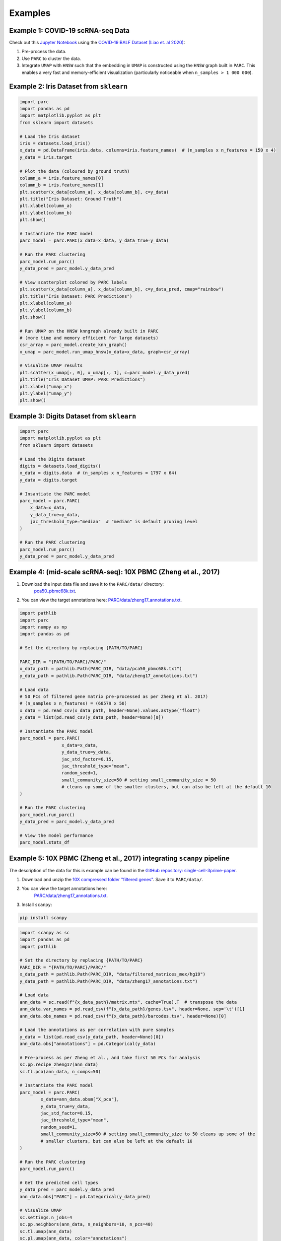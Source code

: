 Examples
=========


Example 1: COVID-19 scRNA-seq Data
***********************************

Check out this `Jupyter Notebook <https://parc.readthedocs.io/en/latest/Notebook-covid19.html>`_
using the
`COVID-19 BALF Dataset (Liao et. al 2020) <https://www.nature.com/articles/s41591-020-0901-9>`_:

1. Pre-process the data.
2. Use ``PARC`` to cluster the data.
3. Integrate ``UMAP`` with ``HNSW`` such that the embedding in ``UMAP`` is constructed using the
   ``HNSW`` graph built in ``PARC``. This enables a very fast and memory-efficient visualization
   (particularly noticeable when ``n_samples > 1 000 000``).


.. image:: ./_static/img/Covid_matrixplot.png
  :width: 600
  :alt: PARC cluster-level average gene expression


.. image:: ./_static/img/Covid_hnsw_umap.png
	:width: 600
	:alt: PARC visualizes cells by integrating UMAP embedding on the HNSW graph


Example 2: Iris Dataset from ``sklearn``
*****************************************

.. code-block:: python

	import parc
	import pandas as pd
	import matplotlib.pyplot as plt
	from sklearn import datasets

	# Load the Iris dataset
	iris = datasets.load_iris()
	x_data = pd.DataFrame(iris.data, columns=iris.feature_names)  # (n_samples x n_features = 150 x 4)
	y_data = iris.target

	# Plot the data (coloured by ground truth)
	column_a = iris.feature_names[0]
	column_b = iris.feature_names[1]
	plt.scatter(x_data[column_a], x_data[column_b], c=y_data)
	plt.title("Iris Dataset: Ground Truth")
	plt.xlabel(column_a)
	plt.ylabel(column_b)
	plt.show()

	# Instantiate the PARC model
	parc_model = parc.PARC(x_data=x_data, y_data_true=y_data)

	# Run the PARC clustering
	parc_model.run_parc()
	y_data_pred = parc_model.y_data_pred

	# View scatterplot colored by PARC labels
	plt.scatter(x_data[column_a], x_data[column_b], c=y_data_pred, cmap="rainbow")
	plt.title("Iris Dataset: PARC Predictions")
	plt.xlabel(column_a)
	plt.ylabel(column_b)
	plt.show()

	# Run UMAP on the HNSW knngraph already built in PARC
	# (more time and memory efficient for large datasets)
	csr_array = parc_model.create_knn_graph()
	x_umap = parc_model.run_umap_hnsw(x_data=x_data, graph=csr_array)

	# Visualize UMAP results
	plt.scatter(x_umap[:, 0], x_umap[:, 1], c=parc_model.y_data_pred)
	plt.title("Iris Dataset UMAP: PARC Predictions")
	plt.xlabel("umap_x")
	plt.ylabel("umap_y")
	plt.show()


Example 3: Digits Dataset from ``sklearn``
*******************************************

.. code-block:: python

	import parc
	import matplotlib.pyplot as plt
	from sklearn import datasets

	# Load the Digits dataset
	digits = datasets.load_digits()
	x_data = digits.data  # (n_samples x n_features = 1797 x 64)
	y_data = digits.target

	# Insantiate the PARC model
	parc_model = parc.PARC(
	    x_data=x_data,
	    y_data_true=y_data,
	    jac_threshold_type="median"  # "median" is default pruning level
	)

	# Run the PARC clustering
	parc_model.run_parc()
	y_data_pred = parc_model.y_data_pred


Example 4: (mid-scale scRNA-seq): 10X PBMC (Zheng et al., 2017)
*****************************************************************

1. Download the input data file and save it to the ``PARC/data/`` directory:
	 `pca50_pbmc68k.txt <https://drive.google.com/file/d/1H4gOZ09haP_VPCwsYxZt4vf3hJ1GZj3b/view?usp=sharing>`_.
2. You can view the target annotations here: `PARC/data/zheng17_annotations.txt <https:://github.com/ahill187/PARC/blob/main/data/zheng17_annotations.txt>`_.

.. code-block:: python

	import pathlib
	import parc
	import numpy as np
	import pandas as pd

	# Set the directory by replacing {PATH/TO/PARC}

	PARC_DIR = "{PATH/TO/PARC}/PARC/"
	x_data_path = pathlib.Path(PARC_DIR, "data/pca50_pbmc68k.txt")
	y_data_path = pathlib.Path(PARC_DIR, "data/zheng17_annotations.txt")

	# Load data
	# 50 PCs of filtered gene matrix pre-processed as per Zheng et al. 2017)
	# (n_samples x n_features) = (68579 x 50)
	x_data = pd.read_csv(x_data_path, header=None).values.astype("float")
	y_data = list(pd.read_csv(y_data_path, header=None)[0])

	# Instantiate the PARC model
	parc_model = parc.PARC(
			x_data=x_data,
			y_data_true=y_data,
			jac_std_factor=0.15,
			jac_threshold_type="mean",
			random_seed=1,
			small_community_size=50 # setting small_community_size = 50
			# cleans up some of the smaller clusters, but can also be left at the default 10
	)

	# Run the PARC clustering
	parc_model.run_parc()
	y_data_pred = parc_model.y_data_pred

	# View the model performance
	parc_model.stats_df


.. image:: ./_static/img/10X_PBMC_PARC_andGround.png
	:width: 600
	:alt: t-SNE plot of annotations and PARC clustering


Example 5: 10X PBMC (Zheng et al., 2017) integrating ``scanpy`` pipeline
*************************************************************************

The description of the data for this is example can be found in the
`GitHub repository: single-cell-3prime-paper <https://github.com/10XGenomics/single-cell-3prime-paper/tree/master/pbmc68k_analysis>`_.

1. Download and unzip the `10X compressed folder "filtered genes" <http://cf.10xgenomics.com/samples/cell-exp/1.1.0/fresh_68k_pbmc_donor_a/fresh_68k_pbmc_donor_a_filtered_gene_bc_matrices.tar.gz>`_. Save it to ``PARC/data/``.
2. You can view the target annotations here:
	 `PARC/data/zheng17_annotations.txt <https://github.com/ahill187/PARC/blob/main/data/zheng17_annotations.txt>`_.
3. Install ``scanpy``:

.. code-block:: bash

	pip install scanpy


.. code-block:: python

	import scanpy as sc
	import pandas as pd
	import pathlib

	# Set the directory by replacing {PATH/TO/PARC}
	PARC_DIR = "{PATH/TO/PARC}/PARC/"
	x_data_path = pathlib.Path(PARC_DIR, "data/filtered_matrices_mex/hg19")
	y_data_path = pathlib.Path(PARC_DIR, "data/zheng17_annotations.txt")

	# Load data
	ann_data = sc.read(f"{x_data_path}/matrix.mtx", cache=True).T  # transpose the data
	ann_data.var_names = pd.read_csv(f"{x_data_path}/genes.tsv", header=None, sep='\t')[1]
	ann_data.obs_names = pd.read_csv(f"{x_data_path}/barcodes.tsv", header=None)[0]

	# Load the annotations as per correlation with pure samples
	y_data = list(pd.read_csv(y_data_path, header=None)[0])
	ann_data.obs["annotations"] = pd.Categorical(y_data)

	# Pre-process as per Zheng et al., and take first 50 PCs for analysis
	sc.pp.recipe_zheng17(ann_data)
	sc.tl.pca(ann_data, n_comps=50)

	# Instantiate the PARC model
	parc_model = parc.PARC(
		x_data=ann_data.obsm["X_pca"],
		y_data_true=y_data,
		jac_std_factor=0.15,
		jac_threshold_type="mean",
		random_seed=1,
		small_community_size=50 # setting small_community_size to 50 cleans up some of the
		# smaller clusters, but can also be left at the default 10
	)

	# Run the PARC clustering
	parc_model.run_parc()

	# Get the predicted cell types
	y_data_pred = parc_model.y_data_pred
	ann_data.obs["PARC"] = pd.Categorical(y_data_pred)

	# Visualize UMAP
	sc.settings.n_jobs=4
	sc.pp.neighbors(ann_data, n_neighbors=10, n_pcs=40)
	sc.tl.umap(ann_data)
	sc.pl.umap(ann_data, color="annotations")
	sc.pl.umap(ann_data, color="PARC")


Example 6: Large-scale (70K subset and 1.1M cells) Lung Cancer cells (multi-ATOM imaging cytometry based features)
*********************************************************************************************************************

Here we have a dataset containing single cell feature data for lung cancer cells.
The data was extracted from Bright Field and QPI images taken by Multi-ATOM imaging flow cytometry.
The data is a digital mix of 7 cell lines from 7 sets of pure samples.

The full dataset is 1.1M cells; however, depending on your computer's memory capacity,
you may want to run a smaller subset, so we have provided a subset of 70K cells as well.

To run the full dataset of 1.1M cells:

1. Download the `Lung Cancer 1.1M cell features and annotations from Elsevier <https://data.mendeley.com/datasets/nnbfwjvmvw/draft?a=dae895d4-25cd-4bdf-b3e4-57dd31c11e37>`_.
	 Save the files to:

	 ``PARC/data/datamatrix_LungCancer_multiATOM_N1113369.txt``
	 ``PARC/data/true_label_LungCancer_multiATOM_N1113369.txt``

2. Download the `H1975 digital spike test cluster data (n = 100) <https://drive.google.com/open?id=1kWtx3j1ixua4nQt1HFHlwzCHnOr7gvKm>`_.
	 Save it to ``PARC/data/datamatrix_RareH1975_LC_RS209_N281604Dim24.txt``.

3. You can view the H1975 annotations (which are all 0 since it's one cluster) under ``PARC/data/true_label_RareH1975_LC_PARC_RS209_N281604.txt``.

Otherwise, you can download the 70K subset:

1. Download the input data:
	`normalized image-based feature matrix 70K cells <https://drive.google.com/open?id=1LeFjxGlaoaZN9sh0nuuMFBK0bvxPiaUz>`_.
	 Save the file to ``PARC/data/datamatrix_LC_PARC__N70000.txt``

2. Download the target data (annotations):

	`Lung Cancer cells annotation 70K cells <https://drive.google.com/open?id=1iwXQkdwEwplhZ1v0jYWnu2CHziOt_D9C>`_.
	 Save the file to ``PARC/data/true_label_LC_PARC_N70000.txt``

3. Download the `H1975 digital spike test cluster data (n = 100) <https://drive.google.com/open?id=1kWtx3j1ixua4nQt1HFHlwzCHnOr7gvKm>`_.
	 Save it to ``PARC/data/datamatrix_RareH1975_LC_RS209_N281604Dim24.txt``.

4. You can view the H1975 annotations (which are all 0 since it's one cluster) under ``PARC/data/true_label_RareH1975_LC_PARC_RS209_N281604.txt``.


.. code-block:: python

	import parc
	import pandas as pd
	import pathlib

	# Set the directory by replacing {PATH/TO/PARC}
	PARC_DIR = "{PATH/TO/PARC}/PARC/"

	# Load the full dataset of 1.1M cells
	x_data_path = pathlib.Path(PARC_DIR, "data/datamatrix_LungCancer_multiATOM_N1113369.txt")
	y_data_path = pathlib.Path(PARC_DIR, "data/true_label_LungCancer_multiATOM_N1113369.txt")

	# # Alternatively, load the subset of 70K cells
	# x_data_path = pathlib.Path(PARC_DIR, "data/datamatrix_LC_PARC__N70000.txt")
	# y_data_path = pathlib.Path(PARC_DIR, "data/true_label_LC_PARC_N70000.txt")

	# Load data
	x_data = pd.read_csv(x_data_path, header=None).values.astype("float")
	y_data = list(pd.read_csv(y_data_path, header=None)[0])  # list of cell-type annotations

	# Instantiate PARC with the lung cancer data
	parc_model = parc.PARC(
		x_data=x_data,
		y_data_true=y_data,
		jac_weighted_edges=False  # provides unweighted graph to leidenalg (faster)
	)

	# Run the PARC clustering
	parc_model.run_parc()
	y_data_pred = parc_model.y_data_pred

	# Load the H1975 cell cluster (n = 100)
	x_data_path = pathlib.Path(PARC_DIR, "data/datamatrix_RareH1975_LC_RS209_N281604Dim24.txt")
	y_data_path = pathlib.Path(PARC_DIR, "data/true_label_RareH1975_LC_PARC_RS209_N281604.txt")
	x_data = pd.read_csv(x_data_path, header=None).values.astype("float")
	y_data = list(pd.read_csv(y_data_path, header=None)[0])

	# Instantiate PARC with the H1975 spiked cells
	parc_model = parc.PARC(
		x_data=x_data,
		y_data_true=y_data,
		jac_std_factor=0.15,  # 0.15 prunes ~60% edges and can be effective for rarer populations
		jac_threshold_type="mean",
		jac_weighted_edges=False
	)

	# Run the PARC clustering
	parc_model.run_parc()
	parc_labels_rare = parc_model.y_data_pred


.. image:: ./_static/img/70K_Lung_github_overview.png
	:width: 600
	:alt: t-SNE plot of annotations and PARC clustering, heatmap of features

